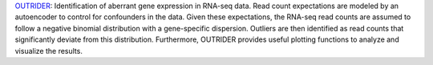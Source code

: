 `OUTRIDER <https://bioconductor.org/packages/release/bioc/html/OUTRIDER.html>`_:
Identification of aberrant gene expression in RNA-seq data.
Read count expectations are modeled by an autoencoder to control for confounders in the data.
Given these expectations, the RNA-seq read counts are assumed to follow a negative binomial distribution with a gene-specific dispersion.
Outliers are then identified as read counts that significantly deviate from this distribution.
Furthermore, OUTRIDER provides useful plotting functions to analyze and visualize the results.